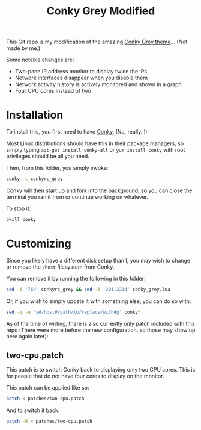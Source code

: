 #+TITLE:Conky Grey Modified

This Git repo is my modification of the amazing [[http://gnome-look.org/content/show.php/?content=137272][Conky Grey theme]]... (Not made by me.)

[[file:./Screenshot.png]]

Some notable changes are:
- Two-pane IP address monitor to display twice the IPs
- Network interfaces disappear when you disable them
- Network activity history is actively monitored and shown in a graph
- Four CPU cores instead of two

* Installation
To install this, you first need to have [[http://conky.sourceforge.net/][Conky]]. (No, really..!)

Most Linux distributions should have this in their package managers, so simply typing =apt-get install conky-all= or =yum install conky= with root privileges should be all you need.

Then, from this folder, you simply invoke:
#+BEGIN_SRC sh
  conky -c conkyrc_grey
#+END_SRC

Conky will then start up and fork into the background, so you can close the terminal you ran it from or continue working on whatever.

To stop it:
#+BEGIN_SRC sh
  pkill conky
#+END_SRC

* Customizing
Since you likely have a different disk setup than I, you may wish to change or remove the =/host= filesystem from Conky.

You can remove it by running the following in this folder:
#+BEGIN_SRC sh
  sed -i '76d' conkyrc_grey && sed -i '201,221d' conky_grey.lua
#+END_SRC

Or, if you wish to simply update it with something else, you can do so with:
#+BEGIN_SRC sh
  sed -i -e 's#/host#/path/to/replace/with#g' conky*
#+END_SRC

As of the time of writing, there is also currently only patch included with this repo (There were more before the new configuration, so those may show up here again later):

** two-cpu.patch
This patch is to switch Conky back to displaying only two CPU cores. This is for people that do not have four cores to display on the monitor.

This patch can be applied like so:
#+BEGIN_SRC sh
  patch < patches/two-cpu.patch
#+END_SRC

And to switch it back:
#+BEGIN_SRC sh
  patch -R < patches/two-cpu.patch
#+END_SRC
